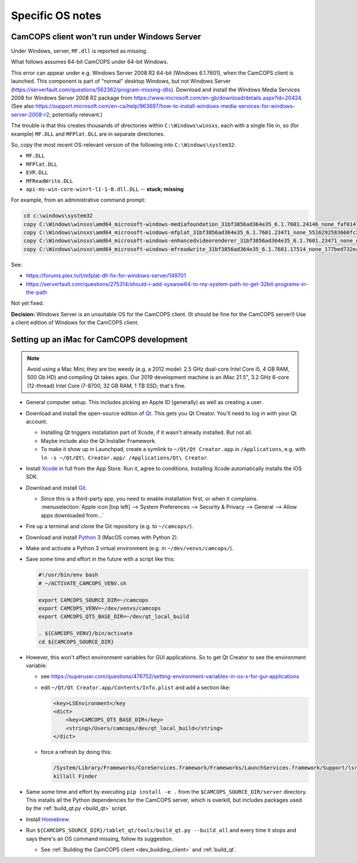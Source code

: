 ..  docs/source/developer/specific_os_notes.rst

..  Copyright (C) 2012, University of Cambridge, Department of Psychiatry.
    Created by Rudolf Cardinal (rnc1001@cam.ac.uk).
    .
    This file is part of CamCOPS.
    .
    CamCOPS is free software: you can redistribute it and/or modify
    it under the terms of the GNU General Public License as published by
    the Free Software Foundation, either version 3 of the License, or
    (at your option) any later version.
    .
    CamCOPS is distributed in the hope that it will be useful,
    but WITHOUT ANY WARRANTY; without even the implied warranty of
    MERCHANTABILITY or FITNESS FOR A PARTICULAR PURPOSE. See the
    GNU General Public License for more details.
    .
    You should have received a copy of the GNU General Public License
    along with CamCOPS. If not, see <http://www.gnu.org/licenses/>.

.. _Git: https://git-scm.com/
.. _Homebrew: https://brew.sh/
.. _Python: https://www.python.com/
.. _Qt: https://www.qt.io/
.. _Xcode: https://developer.apple.com/xcode/


Specific OS notes
-----------------


.. _client_windows_server:

CamCOPS client won't run under Windows Server
~~~~~~~~~~~~~~~~~~~~~~~~~~~~~~~~~~~~~~~~~~~~~

Under Windows, server, ``MF.dll`` is reported as missing.

What follows assumes 64-bit CamCOPS under 64-bit Windows.

This error can appear under e.g. Windows Server 2008 R2 64-bit (Windows
6.1.7601), when the CamCOPS client is launched. This component is part of
"normal" desktop Windows, but not Windows Server
(https://serverfault.com/questions/562362/program-missing-dlls). Download and
install the Windows Media Services 2008 for Windows Server 2008 R2 package from
https://www.microsoft.com/en-gb/download/details.aspx?id=20424. (See also
https://support.microsoft.com/en-ca/help/963697/how-to-install-windows-media-services-for-windows-server-2008-r2;
potentially relevant.)

The trouble is that this creates thousands of directories within
``C:\Windows\winsxs``, each with a single file in, so (for example) ``MF.DLL``
and ``MFPlat.DLL`` are in separate directories.

So, copy the most recent OS-relevant version of the following into
``C:\Windows\system32``:

- ``MF.DLL``
- ``MFPlat.DLL``
- ``EVR.DLL``
- ``MFReadWrite.DLL``
- ``api-ms-win-core-winrt-l1-1-0.dll.DLL`` -- **stuck; missing**

For example, from an administrative command prompt:

.. code-block:: bat

    cd c:\windows\system32
    copy C:\Windows\winsxs\amd64_microsoft-windows-mediafoundation_31bf3856ad364e35_6.1.7601.24146_none_faf014703c95b62f\mf.dll .
    copy C:\Windows\winsxs\amd64_microsoft-windows-mfplat_31bf3856ad364e35_6.1.7601.23471_none_5516292583660fc2\mfplat.dll .
    copy C:\Windows\winsxs\amd64_microsoft-windows-enhancedvideorenderer_31bf3856ad364e35_6.1.7601.23471_none_ee0e0e23fc773db4\evr.dll .
    copy C:\Windows\winsxs\amd64_microsoft-windows-mfreadwrite_31bf3856ad364e35_6.1.7601.17514_none_177bed732ea3f85f\mfreadwrite.dll .

See:

- https://forums.plex.tv/t/mfplat-dll-fix-for-windows-server/149701
- https://serverfault.com/questions/275314/should-i-add-syswow64-to-my-system-path-to-get-32bit-programs-in-the-path

Not yet fixed.

**Decision:** Windows Server is an unsuitable OS for the CamCOPS client. (It
should be fine for the CamCOPS server!) Use a client edition of Windows for
the CamCOPS client.


.. _set_up_imac_for_dev:

Setting up an iMac for CamCOPS development
~~~~~~~~~~~~~~~~~~~~~~~~~~~~~~~~~~~~~~~~~~

.. note::

    Avoid using a Mac Mini; they are too weedy (e.g. a 2012 model: 2.5 GHz
    dual-core Intel Core i5, 4 GB RAM, 500 Gb HD) and compiling Qt takes ages.
    Our 2019 development machine is an iMac 21.5", 3.2 GHz 6-core (12-thread)
    Intel Core i7-8700, 32 GB RAM, 1 TB SSD; that's fine.

- General computer setup. This includes picking an Apple ID (generally) as well
  as creating a user.

- Download and install the open-source edition of Qt_. This gets you Qt
  Creator. You'll need to log in with your Qt account.

  - Installing Qt triggers installation part of Xcode, if it wasn't already
    installed. But not all.

  - Maybe include also the Qt Installer Framework.

  - To make it show up in Launchpad, create a symlink to ``~/Qt/Qt
    Creator.app`` in ``/Applications``, e.g. with
    ``ln -s ~/Qt/Qt\ Creator.app/ /Applications/Qt\ Creator``.

- Install Xcode_ in full from the App Store. Run it, agree to conditions.
  Installing Xcode automatically installs the iOS SDK.

- Download and install Git_.

  - Since this is a third-party app, you need to enable installation first, or
    when it complains. :menuselection:`Apple icon [top left] --> System
    Preferences --> Security & Privacy --> General --> Allow apps downloaded
    from...`

- Fire up a terminal and clone the Git repository (e.g. to ``~/camcops/``).

- Download and install Python_ 3 (MacOS comes with Python 2).

- Make and activate a Python 3 virtual environment (e.g. in
  ``~/dev/venvs/camcops/``).

- Save some time and effort in the future with a script like this:

  .. code-block:: bash

    #!/usr/bin/env bash
    # ~/ACTIVATE_CAMCOPS_VENV.sh

    export CAMCOPS_SOURCE_DIR=~/camcops
    export CAMCOPS_VENV=~/dev/venvs/camcops
    export CAMCOPS_QT5_BASE_DIR=~/dev/qt_local_build

    . ${CAMCOPS_VENV}/bin/activate
    cd ${CAMCOPS_SOURCE_DIR}

- However, this won't affect environment variables for GUI applications. So to
  get Qt Creator to see the environment variable:

  - see https://superuser.com/questions/476752/setting-environment-variables-in-os-x-for-gui-applications

  - edit ``~/Qt/Qt Creator.app/Contents/Info.plist`` and add a section like:

    .. code-block:: none

        <key>LSEnvironment</key
        <dict>
            <key>CAMCOPS_QT5_BASE_DIR</key>
            <string>/Users/camcops/dev/qt_local_build</string>
        </dict>

  - force a refresh by doing this:

    .. code-block:: bash

        /System/Library/Frameworks/CoreServices.framework/Frameworks/LaunchServices.framework/Support/lsregister -kill -r -domain local -domain system -domain user
        killall Finder

- Same some time and effort by executing ``pip install -e .`` from the
  ``$CAMCOPS_SOURCE_DIR/server`` directory. This installs all the Python
  dependencies for the CamCOPS server, which is overkill, but includes packages
  used by the :ref:`build_qt.py <build_qt>` script.

- Install Homebrew_.

- Run ``${CAMCOPS_SOURCE_DIR}/tablet_qt/tools/build_qt.py --build_all`` and
  every time it stops and says there's an OS command missing, follow its
  suggestion.

  - See :ref:`Building the CamCOPS client <dev_building_client>` and
    :ref:`build_qt`.
